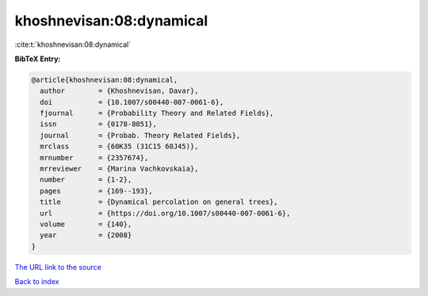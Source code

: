 khoshnevisan:08:dynamical
=========================

:cite:t:`khoshnevisan:08:dynamical`

**BibTeX Entry:**

.. code-block:: bibtex

   @article{khoshnevisan:08:dynamical,
     author        = {Khoshnevisan, Davar},
     doi           = {10.1007/s00440-007-0061-6},
     fjournal      = {Probability Theory and Related Fields},
     issn          = {0178-8051},
     journal       = {Probab. Theory Related Fields},
     mrclass       = {60K35 (31C15 60J45)},
     mrnumber      = {2357674},
     mrreviewer    = {Marina Vachkovskaia},
     number        = {1-2},
     pages         = {169--193},
     title         = {Dynamical percolation on general trees},
     url           = {https://doi.org/10.1007/s00440-007-0061-6},
     volume        = {140},
     year          = {2008}
   }
`The URL link to the source <https://doi.org/10.1007/s00440-007-0061-6>`_


`Back to index <../By-Cite-Keys.html>`_
